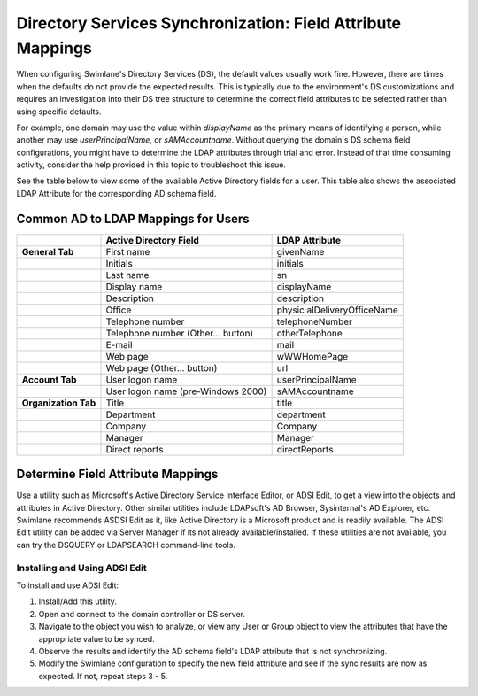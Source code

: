 Directory Services Synchronization: Field Attribute Mappings
============================================================

When configuring Swimlane's Directory Services (DS), the default values
usually work fine. However, there are times when the defaults do not
provide the expected results. This is typically due to the environment's
DS customizations and requires an investigation into their DS tree
structure to determine the correct field attributes to be selected
rather than using specific defaults.

For example, one domain may use the value within *displayName* as the
primary means of identifying a person, while another may use
*userPrincipalName*, or *sAMAccountname*. Without querying the domain's
DS schema field configurations, you might have to determine the LDAP
attributes through trial and error. Instead of that time consuming
activity, consider the help provided in this topic to troubleshoot this
issue.

See the table below to view some of the available Active Directory
fields for a user. This table also shows the associated LDAP Attribute
for the corresponding AD schema field.

Common AD to LDAP Mappings for Users
------------------------------------

+----------------------+----------------------+----------------------+
|                      | **Active Directory   | **LDAP Attribute**   |
|                      | Field**              |                      |
+======================+======================+======================+
| **General Tab**      | First name           | givenName            |
+----------------------+----------------------+----------------------+
|                      | Initials             | initials             |
+----------------------+----------------------+----------------------+
|                      | Last name            | sn                   |
+----------------------+----------------------+----------------------+
|                      | Display name         | displayName          |
+----------------------+----------------------+----------------------+
|                      | Description          | description          |
+----------------------+----------------------+----------------------+
|                      | Office               | physic               |
|                      |                      | alDeliveryOfficeName |
+----------------------+----------------------+----------------------+
|                      | Telephone number     | telephoneNumber      |
+----------------------+----------------------+----------------------+
|                      | Telephone number     | otherTelephone       |
|                      | (Other... button)    |                      |
+----------------------+----------------------+----------------------+
|                      | E-mail               | mail                 |
+----------------------+----------------------+----------------------+
|                      | Web page             | wWWHomePage          |
+----------------------+----------------------+----------------------+
|                      | Web page (Other...   | url                  |
|                      | button)              |                      |
+----------------------+----------------------+----------------------+
| **Account Tab**      | User logon name      | userPrincipalName    |
+----------------------+----------------------+----------------------+
|                      | User logon name      | sAMAccountname       |
|                      | (pre-Windows 2000)   |                      |
+----------------------+----------------------+----------------------+
| **Organization Tab** | Title                | title                |
+----------------------+----------------------+----------------------+
|                      | Department           | department           |
+----------------------+----------------------+----------------------+
|                      | Company              | Company              |
+----------------------+----------------------+----------------------+
|                      | Manager              | Manager              |
+----------------------+----------------------+----------------------+
|                      | Direct reports       | directReports        |
+----------------------+----------------------+----------------------+

Determine Field Attribute Mappings
----------------------------------

Use a utility such as Microsoft's Active Directory Service Interface
Editor, or ADSI Edit, to get a view into the objects and attributes in
Active Directory. Other similar utilities include LDAPsoft's AD Browser,
Sysinternal's AD Explorer, etc. Swimlane recommends ASDSI Edit as it,
like Active Directory is a Microsoft product and is readily available.
The ADSI Edit utility can be added via Server Manager if its not already
available/installed. If these utilities are not available, you can try
the DSQUERY or LDAPSEARCH command-line tools.

Installing and Using ADSI Edit
~~~~~~~~~~~~~~~~~~~~~~~~~~~~~~

To install and use ADSI Edit:

#. Install/Add this utility.

#. Open and connect to the domain controller or DS server.

#. Navigate to the object you wish to analyze, or view any User or Group
   object to view the attributes that have the appropriate value to be
   synced.

#. Observe the results and identify the AD schema field's LDAP attribute
   that is not synchronizing.

#. Modify the Swimlane configuration to specify the new field attribute
   and see if the sync results are now as expected. If not, repeat steps
   3 - 5.
